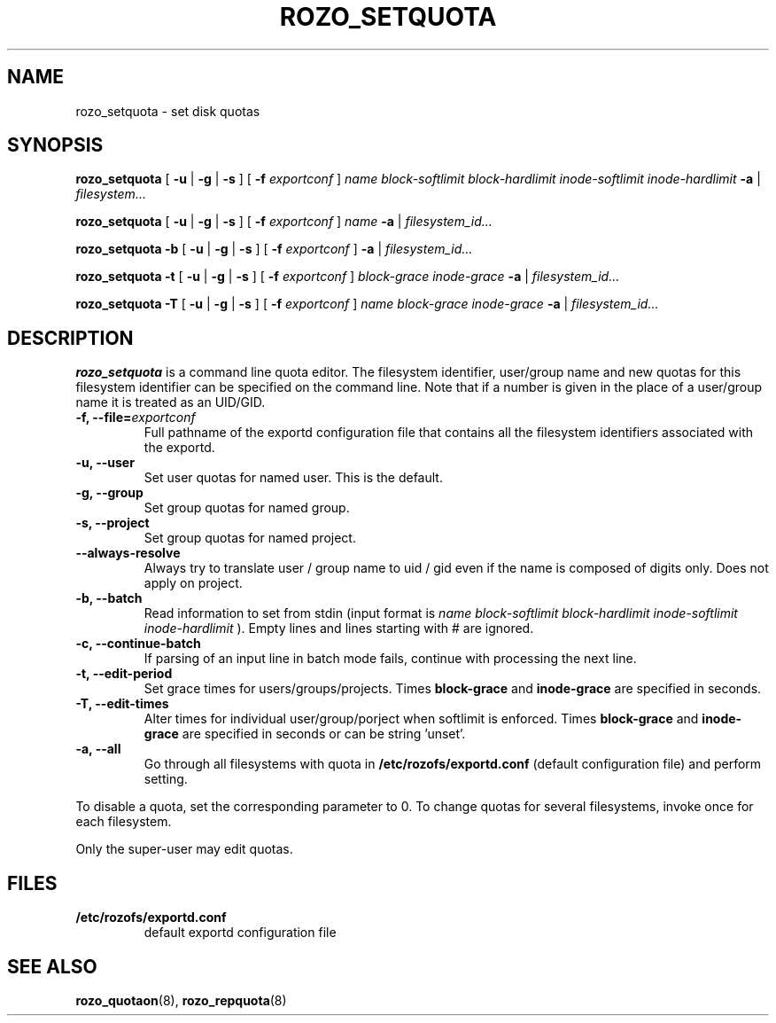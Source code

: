.TH ROZO_SETQUOTA 8
.SH NAME
rozo_setquota \- set disk quotas
.SH SYNOPSIS
.B rozo_setquota
[
.B \-u
|
.B \-g
|
.B \-s
]
[
.B \-f
.I exportconf
]
.I name
.I block-softlimit
.I block-hardlimit
.I inode-softlimit
.I inode-hardlimit
.B \-a
|
.I filesystem...
.LP
.B rozo_setquota
[
.B \-u
|
.B \-g
|
.B \-s
]
[
.B \-f
.I exportconf
]
.I name
.B \-a
|
.I filesystem_id...
.LP
.B rozo_setquota
.B \-b
[
.B \-u
|
.B \-g
|
.B \-s
]
[
.B \-f
.I exportconf
]
.B \-a
|
.I filesystem_id...
.LP
.B rozo_setquota
.B \-t
[
.B \-u
|
.B \-g
|
.B \-s
]
[
.B \-f
.I exportconf
]
.I block-grace
.I inode-grace
.B \-a
|
.I filesystem_id...
.LP
.B rozo_setquota
.B \-T
[
.B \-u
|
.B \-g
|
.B \-s
]
[
.B \-f
.I exportconf
]
.I name
.I block-grace
.I inode-grace
.B \-a
|
.I filesystem_id...
.SH DESCRIPTION
.IX  "rozo_setquota command"  ""  "\fLrozo_setquota\fP \(em set disk quotas"
.IX  set "disk quotas \(em \fLrozo_setquota\fP"
.IX  "disk quotas"  "rozo_setquota command"  ""  "\fLrozo_setquota\fP \(em set disk quotas"
.IX  "disk quotas"  "rozo_setquota command"  ""  "\fLrozo_setquota\fP \(em set disk quotas"
.IX  "quotas"  "rozo_setquota command"  ""  "\fLrozo_setquota\fP \(em set disk quotas"
.IX  "filesystem"  "rozo_setquota command"  ""  "\fLrozo_setquota\fP \(em set disk quotas"
.B rozo_setquota
is a command line quota editor.
The filesystem identifier, user/group name and new quotas for this
filesystem identifier can be specified on the command line. Note that if a number is
given in the place of a user/group name it is treated as an UID/GID.

.TP
.B -f, --file=\f2exportconf\f1
Full pathname of the exportd configuration file that contains all the filesystem identifiers associated with the
exportd.
.TP
.B -u, --user
Set user quotas for named user. This is the default.
.TP
.B -g, --group
Set group quotas for named group.
.TP
.B -s, --project
Set group quotas for named project.
.TP
.B --always-resolve
Always try to translate user / group name to uid / gid even if the name
is composed of digits only. Does not apply on project.
.TP
.B -b, --batch
Read information to set from stdin (input format is
.I name block-softlimit block-hardlimit inode-softlimit inode-hardlimit
). Empty lines and lines starting with # are ignored.
.TP
.B -c, --continue-batch
If parsing of an input line in batch mode fails, continue with processing the next line.
.TP
.B -t, --edit-period
Set grace times for users/groups/projects. Times
.B block-grace
and
.B inode-grace
are specified in seconds.
.TP
.B -T, --edit-times
Alter times for individual user/group/porject when softlimit is enforced. Times
.B block-grace
and
.B inode-grace
are specified in seconds or can be string 'unset'.
.TP
.B -a, --all
Go through all filesystems with quota in
.B /etc/rozofs/exportd.conf 
(default configuration file)
and perform setting.
.PP
To disable a quota, set the corresponding parameter to 0. To change quotas
for several filesystems, invoke once for each filesystem.
.PP
Only the super-user may edit quotas.
.SH FILES
.TP
.B /etc/rozofs/exportd.conf
default exportd configuration file
.PD
.SH SEE ALSO
.BR rozo_quotaon (8),
.BR rozo_repquota (8)
